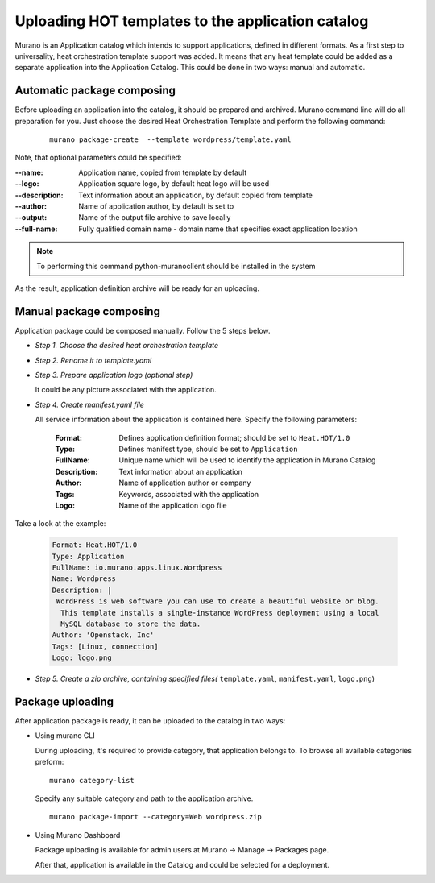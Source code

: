 ..
      Copyright 2014 Mirantis, Inc.

      Licensed under the Apache License, Version 2.0 (the "License"); you may
      not use this file except in compliance with the License. You may obtain
      a copy of the License at

          http://www.apache.org/licenses/LICENSE-2.0

      Unless required by applicable law or agreed to in writing, software
      distributed under the License is distributed on an "AS IS" BASIS, WITHOUT
      WARRANTIES OR CONDITIONS OF ANY KIND, either express or implied. See the
      License for the specific language governing permissions and limitations
      under the License.

==================================================
Uploading HOT templates to the application catalog
==================================================

Murano is an Application catalog which intends to support applications, defined in different formats. As a first step to universality, heat orchestration template support was added.
It means that any heat template could be added as a separate application into the Application Catalog. This could be done in two ways: manual and automatic.

Automatic package composing
===========================
Before uploading an application into the catalog, it should be prepared and archived.
Murano command line will do all preparation for you.
Just choose the desired Heat Orchestration Template and perform the following command:

   ::

    murano package-create  --template wordpress/template.yaml

Note, that optional parameters could be specified:

:--name: Application name, copied from template by default
:--logo: Application square logo, by default heat logo will be used
:--description: Text information about an application, by default copied from template
:--author: Name of application author, by default is set to
:--output: Name of the output file archive to save locally
:--full-name:  Fully qualified domain name - domain name that specifies exact application location

.. note::
    To performing this command python-muranoclient should be installed in the system

As the result, application definition archive will be ready for an uploading.

Manual package composing
========================
Application package could be composed manually. Follow the 5 steps below.

* *Step 1. Choose the desired heat orchestration template*
* *Step 2. Rename it to template.yaml*
* *Step 3. Prepare application logo (optional step)*

  It could be any picture associated with the application.

* *Step 4. Create manifest.yaml file*

  All service information about the application is contained here. Specify the following parameters:

   :Format: Defines application definition format; should be set to ``Heat.HOT/1.0``
   :Type: Defines manifest type, should be set to ``Application``
   :FullName: Unique name which will be used to identify the application in Murano Catalog
   :Description: Text information about an application
   :Author: Name of application author or company
   :Tags: Keywords, associated with the application
   :Logo: Name of the application logo file

Take a look at the example:

    .. code-block:: yaml

        Format: Heat.HOT/1.0
        Type: Application
        FullName: io.murano.apps.linux.Wordpress
        Name: Wordpress
        Description: |
         WordPress is web software you can use to create a beautiful website or blog.
          This template installs a single-instance WordPress deployment using a local
          MySQL database to store the data.
        Author: 'Openstack, Inc'
        Tags: [Linux, connection]
        Logo: logo.png

* *Step 5. Create a zip archive, containing specified files(* ``template.yaml``, ``manifest.yaml``, ``logo.png``)


Package uploading
=================

After application package is ready, it can be uploaded to the catalog in two ways:


* Using murano CLI

  During uploading, it's required to provide category, that application belongs to.
  To browse all available categories preform:

  ::

   murano category-list

  Specify any suitable category and path to the application archive.

  ::

   murano package-import --category=Web wordpress.zip


* Using Murano Dashboard

  Package uploading is available for admin users at Murano -> Manage -> Packages page.

  .. image:: upload.png

  After that, application is available in the Catalog and could be selected for a deployment.

  .. image:: app_uploaded.png
